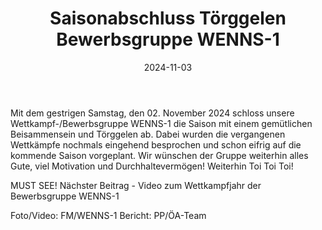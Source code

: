 #+TITLE: Saisonabschluss Törggelen Bewerbsgruppe WENNS-1
#+DATE: 2024-11-03
#+FACEBOOK_URL: https://facebook.com/ffwenns/posts/934307588731694

Mit dem gestrigen Samstag, den 02. November 2024 schloss unsere Wettkampf-/Bewerbsgruppe WENNS-1 die Saison mit einem gemütlichen Beisammensein und Törggelen ab. Dabei wurden die vergangenen Wettkämpfe nochmals eingehend besprochen und schon eifrig auf die kommende Saison vorgeplant. Wir wünschen der Gruppe weiterhin alles Gute, viel Motivation und Durchhaltevermögen! Weiterhin Toi Toi Toi! 

MUST SEE! Nächster Beitrag - Video zum Wettkampfjahr der Bewerbsgruppe WENNS-1 

Foto/Video: FM/WENNS-1
Bericht: PP/ÖA-Team
